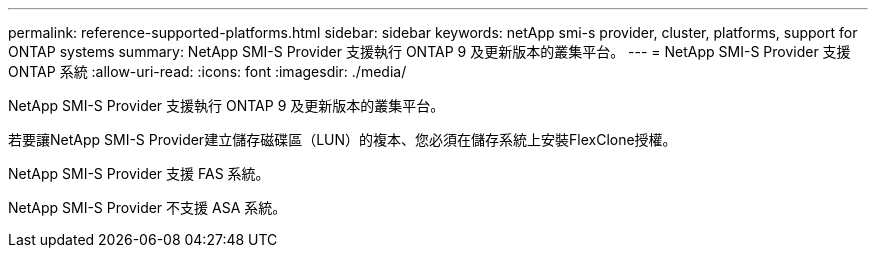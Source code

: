 ---
permalink: reference-supported-platforms.html 
sidebar: sidebar 
keywords: netApp smi-s provider, cluster, platforms, support for ONTAP systems 
summary: NetApp SMI-S Provider 支援執行 ONTAP 9 及更新版本的叢集平台。 
---
= NetApp SMI-S Provider 支援 ONTAP 系統
:allow-uri-read: 
:icons: font
:imagesdir: ./media/


[role="lead"]
NetApp SMI-S Provider 支援執行 ONTAP 9 及更新版本的叢集平台。

若要讓NetApp SMI-S Provider建立儲存磁碟區（LUN）的複本、您必須在儲存系統上安裝FlexClone授權。

NetApp SMI-S Provider 支援 FAS 系統。

NetApp SMI-S Provider 不支援 ASA 系統。
